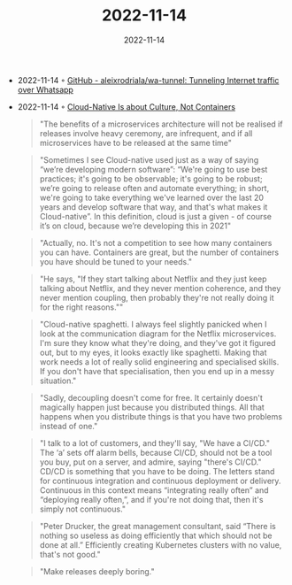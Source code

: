 :PROPERTIES:
:ID:       b3a0f0d8-559c-479e-934e-6dda273d7647
:END:
#+TITLE: 2022-11-14
#+DATE: 2022-11-14
#+FILETAGS: journal

- 2022-11-14 ◦ [[https://github.com/aleixrodriala/wa-tunnel][GitHub - aleixrodriala/wa-tunnel: Tunneling Internet traffic over Whatsapp]]
- 2022-11-14 ◦ [[https://www.infoq.com/articles/cloud-native-culture][Cloud-Native Is about Culture, Not Containers]]
  #+begin_quote
  "The benefits of a microservices architecture will not be realised if releases involve heavy ceremony, are infrequent, and if all microservices have to be released at the same time"
  #+end_quote

  #+begin_quote
  "Sometimes I see Cloud-native used just as a way of saying “we’re developing modern software”: “We're going to use best practices; it's going to be observable; it's going to be robust; we’re going to release often and automate everything; in short, we're going to take everything we've learned over the last 20 years and develop software that way, and that's what makes it Cloud-native”. In this definition, cloud is just a given - of course it’s on cloud, because we’re developing this in 2021"
  #+end_quote

  #+begin_quote
  "Actually, no. It's not a competition to see how many containers you can have. Containers are great, but the number of containers you have should be tuned to your needs."
  #+end_quote

  #+begin_quote
  "He says, "If they start talking about Netflix and they just keep talking about Netflix, and they never mention coherence, and they never mention coupling, then probably they're not really doing it for the right reasons.""
  #+end_quote

  #+begin_quote
  "Cloud-native spaghetti. I always feel slightly panicked when I look at the communication diagram for the Netflix microservices. I'm sure they know what they're doing, and they've got it figured out, but to my eyes, it looks exactly like spaghetti. Making that work needs a lot of really solid engineering and specialised skills. If you don't have that specialisation, then you end up in a messy situation."
  #+end_quote

  #+begin_quote
  "Sadly, decoupling doesn't come for free. It certainly doesn't magically happen just because you distributed things. All that happens when you distribute things is that you have two problems instead of one."
  #+end_quote

  #+begin_quote
  "I talk to a lot of customers, and they'll say, "We have a CI/CD." The ‘a’ sets off alarm bells, because CI/CD, should not be a tool you buy, put on a server, and admire, saying "there's CI/CD." CD/CD is something that you have to be doing. The letters stand for continuous integration and continuous deployment or delivery. Continuous in this context means “integrating really often” and “deploying really often,”, and if you're not doing that, then it's simply not continuous."
  #+end_quote

  #+begin_quote
  "Peter Drucker, the great management consultant, said “There is nothing so useless as doing efficiently that which should not be done at all.” Efficiently creating Kubernetes clusters with no value, that's not good."
  #+end_quote

  #+begin_quote
  "Make releases deeply boring."
  #+end_quote
